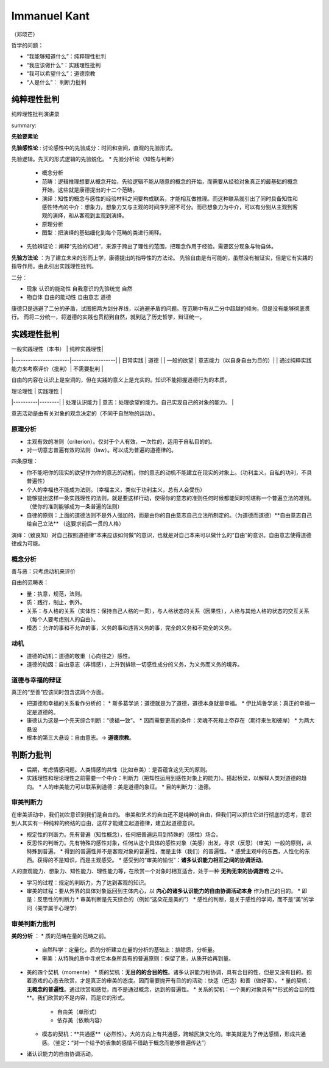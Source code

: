 Immanuel Kant
============================

（邓晓芒）

哲学的问题：

* “我能够知道什么”：纯粹理性批判
* “我应该做什么”：实践理性批判
* “我可以希望什么”：道德宗教
* “人是什么”： 判断力批判

纯粹理性批判
-------------------

纯粹理性批判演讲录

.. raw:: html

    <embed src="https://drive.google.com/viewerng/viewer?embedded=true&url=https://github.com/gggliuye/for_fun/raw/master/pdfs/philosophy/dengxiaomang_critique_pure_reason.pdf" width="700" height="1000">

summary:

.. image:: images/pure_r.jpg
    :align: center
    :width: 50%

**先验要素论**

**先验感性论** : 讨论感性中的先验成分：时间和空间，直观的先验形式。

先验逻辑。先天的形式逻辑的先验蜕化。
* 先验分析论（知性与判断）
    * 概念分析
    * 范畴：逻辑推理想要从概念开始，先验逻辑不能从随意的概念的开始，而需要从经验对象真正的最基础的概念开始，这些就是康德提出的十二个范畴。
    * 演绎：知性的概念与感性的经验材料之间要构成联系，才能相互做推理。而这种联系就引出了同时具备知性和感性特点的中介：想象力，想象力又与主观的时间序列密不可分。而已想象力为中介，可以有分别从主观到客观的演绎，和从客观到主观到演绎。
    * 原理分析
    * 图型：把演绎的基础细化到每个范畴的类进行阐释。
* 先验辨证论：阐释“先验的幻相”，来源于跨出了理性的范围，把理念作用于经验。需要区分现象与物自体。

**先验方法论** ：为了建立未来的形而上学，康德提出的指导性的方法论。
先验自由是有可能的，虽然没有被证实，但是它有实践的指导作用。由此引出实践理性批判。

二分：

* 现象 认识的能动性 自我意识的先验统觉 自然
* 物自体 自由的能动性 自由意志 道德

康德只是逃避了二分的矛盾，试图把两方划分界线，以逃避矛盾的问题。在范畴中有从二分中超越的倾向，但是没有能够彻底贯行。
而将二分统一，将道德的实践也贯彻到自然，就到达了历史哲学，辩证统一。


实践理性批判
-------------------------


| 一般实践理性（本书）  |  纯粹实践理性|
|-----------------------|------------------|
| 日常实践        | 道德                |
| 一般的欲望      | 意志能力（以自身自由为目的）|
| 通过纯粹实践能力来考察评价（批判）|  不需要批判  |

自由的内容在认识上是空洞的，但在实践的意义上是充实的。知识不能把握道德行为的本质。

| 理论理性   |   实践理性   |
|----------|--------|
|  处理认识能力 |  意志：处理欲望的能力。自己实现自己的对象的能力。 |

意志活动是由有关对象的观念决定的（不同于自然物的运动）。


原理分析
~~~~~~~~~~~~~~~~~~~~

* 主观有效的准则（criterion）。仅对于个人有效，一次性的，适用于自私目的的。
* 对一切意志普遍有效的法则（law）。可以成为普遍的道德律的。

四条原理：

* 你不能吧你的现实的欲望作为你的意志的动机，你的意志的动机不能建立在现实的对象上。（功利主义，自私的功利，不具普遍性）
* 个人的幸福也不能成为法则。（幸福主义，类似于功利主义，总有人会受伤）
* 能够提出这样一条实践理性的法则，就是要这样行动，使得你的意志的准则任何时候都能同时呗堪称一个普遍立法的准则。（使你的准则能够成为一条普遍的法则）
* 自律的原则：上面的道德法则不是外人强加的，而是由你的自由意志自己立法所制定的。（为道德而道德）**自由意志自己给自己立法** （这要求前后一贯的人格）

演绎：（致良知）对自己按照道德律“本来应该如何做”的意识，也就是对自己本来可以做什么的“自由”的意识。自由意志使得道德律成为可能。

概念分析
~~~~~~~~~~~~~~~

善与恶：只考虑动机来评价

自由的范畴表：

* 量：执意，规范，法则。
* 质：践行，制止，例外。
* 关系：与人格的关系（实体性：保持自己人格的一贯），与人格状态的关系（因果性），人格与其他人格的状态的交互关系（每个人要考虑别人的自由）。
* 模态：允许的事和不允许的事，义务的事和违背义务的事，完全的义务和不完全的义务。

动机
~~~~~~~~~~~

* 道德的动机：道德的敬重（心向往之）感性。
* 道德的动因：自由意志（非情感），上升到排除一切感性成分的义务，为义务而义务的境界。


道德与幸福的辩证
~~~~~~~~~~~~~~~~~~~~~~~~~~~~~~~~~~~~

真正的“至善”应该同时包含这两个方面。

* 把道德和幸福的关系看作分析的：
  * 斯多葛学派：道德就是为了道德，道德本身就是幸福。
  * 伊比鸠鲁学派：真正的幸福一定是道德的。
* 康德认为这是一个先天综合判断：“德福一致”。
  * 因而需要更高的条件：灵魂不死和上帝存在（期待来生和彼岸）
  * 为两大悬设
* 根本的第三大悬设：自由意志。-> **道德宗教**。


判断力批判
--------------------

* 后期，考虑情感问题。人类情感的共性（比如审美）：是否蕴含这先天的原则。
* 实践理性和理论理性之前需要一个中介：判断力（把知性运用到感性对象上的能力）。搭起桥梁，以解释人类对道德的趋向。
  * 人的审美能力可以联系到道德：美是道德的象征。
  * 目的判断力：道德。


审美判断力
~~~~~~~~~~~~~~~~~~~~~~~~~

在审美活动中，我们初次意识到我们是自由的。
审美和艺术的自由还不是纯粹的自由，但我们可以抓住它进行彻底的思考，意识到人其实有一种纯粹的终结的自由，这样才能建立起道德律，建立起道德意识。

* 规定性的判断力。先有普遍（知性概念），任何把普遍运用到特殊的（感性）场合。
* 反思性的判断力。先有特殊的感性对象，任何从这个具体的感性对象（美感）出发，寻求（反思）（审美）一般的原则，从特殊到普遍。
  * 得到的普遍性并不是客观对象的普遍性，而是主体（我们）的普遍性。
  * 感受主观中的东西，人性化的东西。获得的不是知识，而是主观感受。
  * 感受到的“审美的愉悦”：**诸多认识能力相互之间的协调活动**。

人的直观能力、想象力、知性能力、理性能力等，在欣赏一个对象时相互适合，处于一种 **无拘无束的协调游戏** 之中。

* 学习的过程：规定的判断力，为了达到客观的知识。
* 审美的过程：要从外界的具体对象返回到主体内心，以 **内心的诸多认识能力的自由协调活动本身** 作为自己的目的。
  * 即是：反思性的判断力　
  * 审美判断是先天综合的（例如“这朵花是美的”）
  * 感性的判断，是关于感性的学问，而不是“美”的学问（美学属于心理学）

审美判断力批判
~~~~~~~~~~~~~~~~~~~~

**美的分析** ：
* 质的范畴在量的范畴之前。
  * 自然科学：定量化，质的分析建立在量的分析的基础上：排除质，分析量。
  * 审美：从特殊的质中寻求它本身所具有的普遍原则：保留了质，从质开始再到量。
* 美的四个契机（momente）
  * 质的契机：**无目的的合目的性**。诸多认识能力相协调，具有合目的性，但是又没有目的。抱着游戏的心态去欣赏，才是真正的审美的态度。因而需要抛开有目的的活动：快适（巴适）和善（做好事）。
  * 量的契机：**无概念的普遍性**。通过欣赏和感觉，而不是通过概念，达到的普遍性。
  * 关系的契机：一个美的对象具有**形式的合目的性**。我们欣赏的不是内容，而是它的形式。
    * 自由美（单形式）
    * 依存美（依赖内容）
  * 模态的契机：**共通感**（必然性）。大的方向上有共通感，跨越民族文化的。审美就是为了传达感情，形成共通感。（鉴定：“对一个给予的表象的感情不借助于概念而能够普遍传达”）
* 诸认识能力的自由协调活动。
